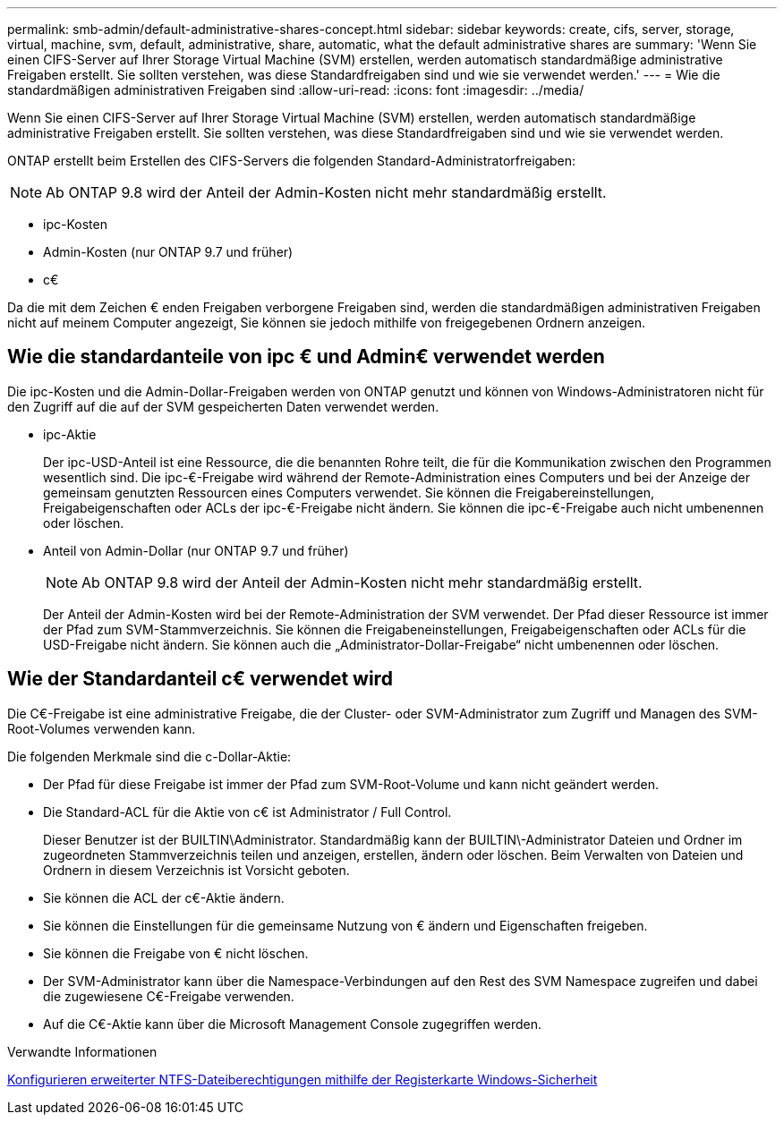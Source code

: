 ---
permalink: smb-admin/default-administrative-shares-concept.html 
sidebar: sidebar 
keywords: create, cifs, server, storage, virtual, machine, svm, default, administrative, share, automatic, what the default administrative shares are 
summary: 'Wenn Sie einen CIFS-Server auf Ihrer Storage Virtual Machine (SVM) erstellen, werden automatisch standardmäßige administrative Freigaben erstellt. Sie sollten verstehen, was diese Standardfreigaben sind und wie sie verwendet werden.' 
---
= Wie die standardmäßigen administrativen Freigaben sind
:allow-uri-read: 
:icons: font
:imagesdir: ../media/


[role="lead"]
Wenn Sie einen CIFS-Server auf Ihrer Storage Virtual Machine (SVM) erstellen, werden automatisch standardmäßige administrative Freigaben erstellt. Sie sollten verstehen, was diese Standardfreigaben sind und wie sie verwendet werden.

ONTAP erstellt beim Erstellen des CIFS-Servers die folgenden Standard-Administratorfreigaben:


NOTE: Ab ONTAP 9.8 wird der Anteil der Admin-Kosten nicht mehr standardmäßig erstellt.

* ipc-Kosten
* Admin-Kosten (nur ONTAP 9.7 und früher)
* c€


Da die mit dem Zeichen € enden Freigaben verborgene Freigaben sind, werden die standardmäßigen administrativen Freigaben nicht auf meinem Computer angezeigt, Sie können sie jedoch mithilfe von freigegebenen Ordnern anzeigen.



== Wie die standardanteile von ipc € und Admin€ verwendet werden

Die ipc-Kosten und die Admin-Dollar-Freigaben werden von ONTAP genutzt und können von Windows-Administratoren nicht für den Zugriff auf die auf der SVM gespeicherten Daten verwendet werden.

* ipc-Aktie
+
Der ipc-USD-Anteil ist eine Ressource, die die benannten Rohre teilt, die für die Kommunikation zwischen den Programmen wesentlich sind. Die ipc-€-Freigabe wird während der Remote-Administration eines Computers und bei der Anzeige der gemeinsam genutzten Ressourcen eines Computers verwendet. Sie können die Freigabereinstellungen, Freigabeigenschaften oder ACLs der ipc-€-Freigabe nicht ändern. Sie können die ipc-€-Freigabe auch nicht umbenennen oder löschen.

* Anteil von Admin-Dollar (nur ONTAP 9.7 und früher)
+

NOTE: Ab ONTAP 9.8 wird der Anteil der Admin-Kosten nicht mehr standardmäßig erstellt.

+
Der Anteil der Admin-Kosten wird bei der Remote-Administration der SVM verwendet. Der Pfad dieser Ressource ist immer der Pfad zum SVM-Stammverzeichnis. Sie können die Freigabeneinstellungen, Freigabeigenschaften oder ACLs für die USD-Freigabe nicht ändern. Sie können auch die „Administrator-Dollar-Freigabe“ nicht umbenennen oder löschen.





== Wie der Standardanteil c€ verwendet wird

Die C€-Freigabe ist eine administrative Freigabe, die der Cluster- oder SVM-Administrator zum Zugriff und Managen des SVM-Root-Volumes verwenden kann.

Die folgenden Merkmale sind die c-Dollar-Aktie:

* Der Pfad für diese Freigabe ist immer der Pfad zum SVM-Root-Volume und kann nicht geändert werden.
* Die Standard-ACL für die Aktie von c€ ist Administrator / Full Control.
+
Dieser Benutzer ist der BUILTIN\Administrator. Standardmäßig kann der BUILTIN\-Administrator Dateien und Ordner im zugeordneten Stammverzeichnis teilen und anzeigen, erstellen, ändern oder löschen. Beim Verwalten von Dateien und Ordnern in diesem Verzeichnis ist Vorsicht geboten.

* Sie können die ACL der c€-Aktie ändern.
* Sie können die Einstellungen für die gemeinsame Nutzung von € ändern und Eigenschaften freigeben.
* Sie können die Freigabe von € nicht löschen.
* Der SVM-Administrator kann über die Namespace-Verbindungen auf den Rest des SVM Namespace zugreifen und dabei die zugewiesene C€-Freigabe verwenden.
* Auf die C€-Aktie kann über die Microsoft Management Console zugegriffen werden.


.Verwandte Informationen
xref:configure-ntfs-windows-security-tab-task.adoc[Konfigurieren erweiterter NTFS-Dateiberechtigungen mithilfe der Registerkarte Windows-Sicherheit]

